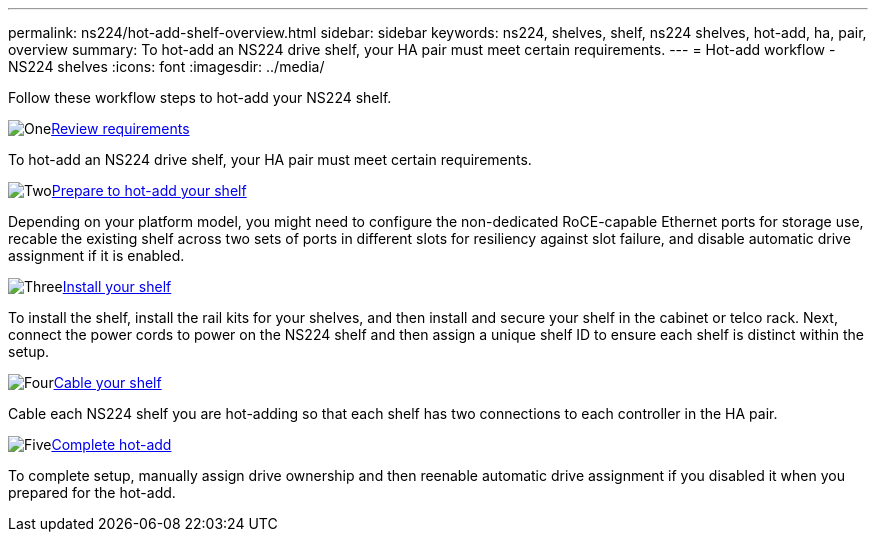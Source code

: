 ---
permalink: ns224/hot-add-shelf-overview.html
sidebar: sidebar
keywords: ns224, shelves, shelf, ns224 shelves, hot-add, ha, pair, overview
summary: To hot-add an NS224 drive shelf, your HA pair must meet certain requirements.
---
= Hot-add workflow - NS224 shelves
:icons: font
:imagesdir: ../media/

[.lead]
Follow these workflow steps to hot-add your NS224 shelf.

.image:https://raw.githubusercontent.com/NetAppDocs/common/main/media/number-1.png[One]link:requirements-hot-add-shelf.html[Review requirements]
[role="quick-margin-para"]
To hot-add an NS224 drive shelf, your HA pair must meet certain requirements.

.image:https://raw.githubusercontent.com/NetAppDocs/common/main/media/number-2.png[Two]link:prepare-hot-add-shelf.html[Prepare to hot-add your shelf]
[role="quick-margin-para"]
Depending on your platform model, you might need to configure the non-dedicated RoCE-capable Ethernet ports for storage use, recable the existing shelf across two sets of ports in different slots for resiliency against slot failure, and disable automatic drive assignment if it is enabled.

.image:https://raw.githubusercontent.com/NetAppDocs/common/main/media/number-3.png[Three]link:install-hot-add-shelf.html[Install your shelf]
[role="quick-margin-para"]
To install the shelf, install the rail kits for your shelves, and then install and secure your shelf in the cabinet or telco rack. Next, connect the power cords to power on the NS224 shelf and then assign a unique shelf ID to ensure each shelf is distinct within the setup. 

.image:https://raw.githubusercontent.com/NetAppDocs/common/main/media/number-4.png[Four]link:cable-overview-hot-add-shelf.html[Cable your shelf]
[role="quick-margin-para"]
Cable each NS224 shelf you are hot-adding so that each shelf has two connections to each controller in the HA pair.

.image:https://raw.githubusercontent.com/NetAppDocs/common/main/media/number-5.png[Five]link:complete-hot-add-shelf.html[Complete hot-add]
[role="quick-margin-para"]
To complete setup, manually assign drive ownership and then reenable automatic drive assignment if you disabled it when you prepared for the hot-add.
